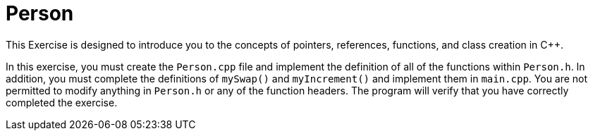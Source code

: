= Person

This Exercise is designed to introduce you to the concepts of pointers, references, functions, and class creation in C++.

In this exercise, you must create the `Person.cpp` file and implement the definition of all of the functions within `Person.h`.
In addition, you must complete the definitions of `mySwap()` and `myIncrement()` and implement them in `main.cpp`.
You are not permitted to modify anything in `Person.h` or any of the function headers.
The program will verify that you have correctly completed the exercise.
